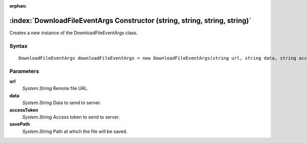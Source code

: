 :orphan:

:index:`DownloadFileEventArgs Constructor (string, string, string, string)`
===========================================================================

Creates a new instance of the DownloadFileEventArgs class.

Syntax
------

::

	DownloadFileEventArgs downloadFileEventArgs = new DownloadFileEventArgs(string url, string data, string accessToken, string savePath)

Parameters
----------

**url**
	*System.String* Remote file URL.

**data**
	*System.String* Data to send to server.

**accessToken**
	*System.String* Access token to send to server.

**savePath**
	*System.String* Path at which the file will be saved.

